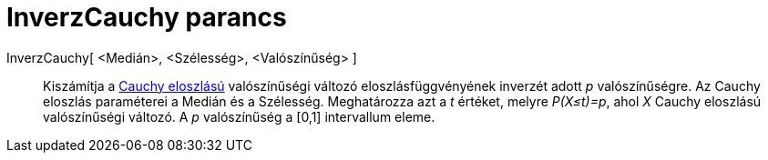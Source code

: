 = InverzCauchy parancs
:page-en: commands/InverseCauchy
ifdef::env-github[:imagesdir: /hu/modules/ROOT/assets/images]

InverzCauchy[ <Medián>, <Szélesség>, <Valószínűség> ]::
  Kiszámítja a http://en.wikipedia.org/wiki/Cauchy_distribution[Cauchy eloszlású] valószínűségi változó
  eloszlásfüggvényének inverzét adott _p_ valószínűségre. Az Cauchy eloszlás paraméterei a Medián és a Szélesség.
  Meghatározza azt a _t_ értéket, melyre _P(X≤t)=p_, ahol _X_ Cauchy eloszlású valószínűségi változó. A _p_ valószínűség
  a [0,1] intervallum eleme.
